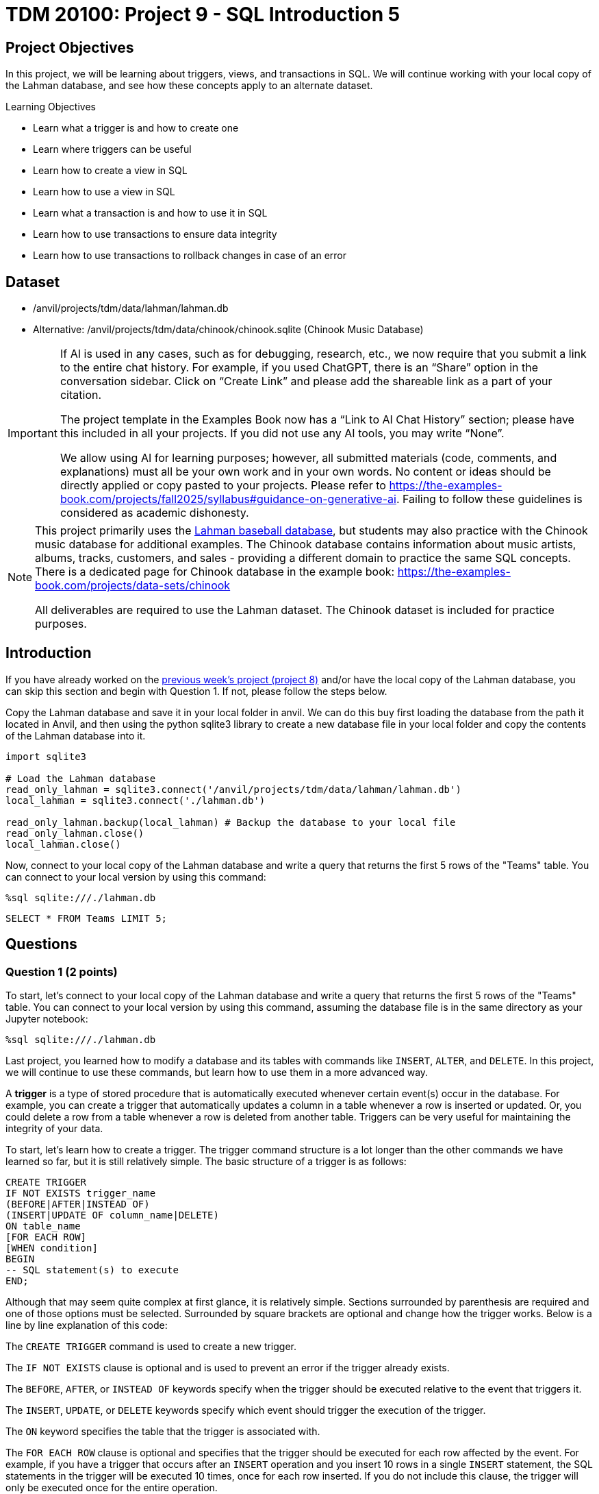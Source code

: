 = TDM 20100: Project 9 - SQL Introduction 5

== Project Objectives

In this project, we will be learning about triggers, views, and transactions in SQL. We will continue working with your local copy of the Lahman database, and see how these concepts apply to an alternate dataset.

.Learning Objectives
****
- Learn what a trigger is and how to create one
- Learn where triggers can be useful
- Learn how to create a view in SQL
- Learn how to use a view in SQL
- Learn what a transaction is and how to use it in SQL
- Learn how to use transactions to ensure data integrity
- Learn how to use transactions to rollback changes in case of an error
****

== Dataset
- /anvil/projects/tdm/data/lahman/lahman.db
- Alternative: /anvil/projects/tdm/data/chinook/chinook.sqlite (Chinook Music Database)

[[ai-note]]
[IMPORTANT]
====
If AI is used in any cases, such as for debugging, research, etc., we now require that you submit a link to the entire chat history. For example, if you used ChatGPT, there is an “Share” option in the conversation sidebar. Click on “Create Link” and please add the shareable link as a part of your citation.

The project template in the Examples Book now has a “Link to AI Chat History” section; please have this included in all your projects. If you did not use any AI tools, you may write “None”.

We allow using AI for learning purposes; however, all submitted materials (code, comments, and explanations) must all be your own work and in your own words. No content or ideas should be directly applied or copy pasted to your projects. Please refer to https://the-examples-book.com/projects/fall2025/syllabus#guidance-on-generative-ai. Failing to follow these guidelines is considered as academic dishonesty.
====

[NOTE]
====
This project primarily uses the https://the-examples-book.com/projects/data-sets/Lahman[Lahman baseball database], but students may also practice with the Chinook music database for additional examples. The Chinook database contains information about music artists, albums, tracks, customers, and sales - providing a different domain to practice the same SQL concepts. There is a dedicated page for Chinook database in the example book: https://the-examples-book.com/projects/data-sets/chinook

All deliverables are required to use the Lahman dataset. The Chinook dataset is included for practice purposes.
====

== Introduction

If you have already worked on the https://the-examples-book.com/projects/fall2025/20100/project8[previous week's project (project 8)] and/or have the local copy of the Lahman database, you can skip this section and begin with Question 1. If not, please follow the steps below.

Copy the Lahman database and save it in your local folder in anvil. We can do this buy first loading the database from the path it located in Anvil, and then using the python sqlite3 library to create a new database file in your local folder and copy the contents of the Lahman database into it.

[source,python]
----
import sqlite3

# Load the Lahman database
read_only_lahman = sqlite3.connect('/anvil/projects/tdm/data/lahman/lahman.db')
local_lahman = sqlite3.connect('./lahman.db')

read_only_lahman.backup(local_lahman) # Backup the database to your local file
read_only_lahman.close()
local_lahman.close()
----

Now, connect to your local copy of the Lahman database and write a query that returns the first 5 rows of the "Teams" table. You can connect to your local version by using this command:

[source,python]
----
%sql sqlite:///./lahman.db
----

[source,sql]
----
SELECT * FROM Teams LIMIT 5;
----

== Questions

=== Question 1 (2 points)

To start, let's connect to your local copy of the Lahman database and write a query that returns the first 5 rows of the "Teams" table. You can connect to your local version by using this command, assuming the database file is in the same directory as your Jupyter notebook:

[source,python]
----
%sql sqlite:///./lahman.db
----

Last project, you learned how to modify a database and its tables with commands like `INSERT`, `ALTER`, and `DELETE`. In this project, we will continue to use these commands, but learn how to use them in a more advanced way. 

A **trigger** is a type of stored procedure that is automatically executed whenever certain event(s) occur in the database. For example, you can create a trigger that automatically updates a column in a table whenever a row is inserted or updated. Or, you could delete a row from a table whenever a row is deleted from another table. Triggers can be very useful for maintaining the integrity of your data. 

To start, let's learn how to create a trigger. The trigger command structure is a lot longer than the other commands we have learned so far, but it is still relatively simple. The basic structure of a trigger is as follows:

[source,sql]
----
CREATE TRIGGER 
IF NOT EXISTS trigger_name 
(BEFORE|AFTER|INSTEAD OF) 
(INSERT|UPDATE OF column_name|DELETE) 
ON table_name
[FOR EACH ROW]
[WHEN condition]
BEGIN
-- SQL statement(s) to execute
END;
----

Although that may seem quite complex at first glance, it is relatively simple. Sections surrounded by parenthesis are required and one of those options must be selected. Surrounded by square brackets are optional and change how the trigger works. Below is a line by line explanation of this code:

The `CREATE TRIGGER` command is used to create a new trigger.

The `IF NOT EXISTS` clause is optional and is used to prevent an error if the trigger already exists. 

The `BEFORE`, `AFTER`, or `INSTEAD OF` keywords specify when the trigger should be executed relative to the event that triggers it. 

The `INSERT`, `UPDATE`, or `DELETE` keywords specify which event should trigger the execution of the trigger. 

The `ON` keyword specifies the table that the trigger is associated with.

The `FOR EACH ROW` clause is optional and specifies that the trigger should be executed for each row affected by the event. For example, if you have a trigger that occurs after an `INSERT` operation and you insert 10 rows in a single `INSERT` statement, the SQL statements in the trigger will be executed 10 times, once for each row inserted. If you do not include this clause, the trigger will only be executed once for the entire operation. 

The `WHEN` clause is also optional and specifies a condition that must be met for the trigger to be executed. For example, you could specify that the trigger should only be executed if a certain column has a specific value, or if a certain condition is met similar to a `WHERE` clause in a `SELECT` statement. If the condition is not met, the trigger will not be executed. 

Finally, the `BEGIN` and `END` keywords are used to define the body of the trigger, which contains the SQL statements to be executed when the trigger is fired. 

You can read more about triggers in SQLite https://www.sqlite.org/lang_createtrigger.html[here].

To test this out, let's create a trigger that automatically updates the "yearID" column in the "Teams" table to the current year whenever a new row is inserted. The trigger will look like this:

[source,sql]
----
CREATE TRIGGER IF NOT EXISTS update_yearID
AFTER INSERT ON Teams
FOR EACH ROW
BEGIN
    UPDATE Teams
    SET yearID = strftime('%Y', 'now')
    WHERE teamID = NEW.teamID;
END;
----

[NOTE]
====
For the **Chinook** dataset, you can create a similar trigger to automatically update the `created_date` when a new playlist is added, which first requires creating the `MyPlaylists` table.

[source,sql]
----
CREATE TABLE MyPlaylists (
    playlistID TEXT PRIMARY KEY,
    name TEXT NOT NULL,
    description TEXT,
    created_date TEXT
);
----

[source,sql]
----
CREATE TRIGGER IF NOT EXISTS update_playlist_date
AFTER INSERT ON MyPlaylists
FOR EACH ROW
BEGIN
    UPDATE MyPlaylists
    SET created_date = strftime('%Y-%m-%d', 'now')
    WHERE playlistID = NEW.playlistID;
END;
----
====

[NOTE]
====
There are a few new things in this trigger that we haven't seen before. Firstly, the `strftime` function is used to format the current date and time. In this case, it is used to get the current year. The `strftime('%Y', 'now')` function returns the current year as a string. If you wanted the year and month, you could use `strftime('%Y-%m', 'now')`, and if you wanted the full date, you could use `strftime('%Y-%m-%d', 'now')`. 

Secondly, the `NEW` keyword refers to the new row that is inserted into the table. In this case, it is used to get the `teamID` of the new row that is inserted. This allows us to update the `yearID` column for the specific row that was just inserted. 

Finally, the `UPDATE` statement is used to update the `yearID` column in the "Teams" table for the row that was just inserted. The `WHERE` clause is used to specify which row to update, in this case, the row with the same `teamID` as the new row that was just inserted.
====

To test if this works, let's insert a new row into the "Teams" table and see if the `yearID` column is automatically updated to the current year. You can do this by using the following command:

[source,sql]
----
INSERT INTO Teams (teamID, name, yearID)
VALUES ('team1', 'Test Team', 0);
----

[NOTE]
====
For the **Chinook** dataset, you would test the `update_playlist_date` trigger by inserting a new playlist:

[source,sql]
----
INSERT INTO MyPlaylists (playlistID, name, description, created_date)
VALUES ('test_playlist', 'Test Playlist', 'Testing trigger', '2024-01-01');
----
====

Then, let's query the "Teams" table to see if the `yearID` column has been updated:

[source,sql]
----
SELECT * FROM Teams WHERE teamID = 'team1';
----

[NOTE]
====
For the **Chinook** dataset, query the `MyPlaylists` table to verify the `created_date` was updated to the current date:

[source,sql]
----
SELECT * FROM MyPlaylists WHERE playlistID = 'test_playlist';
----
====

As you can see, originally we inserted a `yearID` of 0, but after the trigger was executed, the `yearID` column was automatically updated to the current year (2025).

.Deliverables
====
1.1. Create a trigger called "update_yearID" that automatically updates the "yearID" column in the "Teams" table to the current year whenever a new row is inserted +
1.2. Insert a new row into the "Teams" table with a yearID of 0 +
1.3. Query the "Teams" table to see if the `yearID` column has been updated.
====

=== Question 2 (2 points)

Now that you know how to create a trigger, try one out on your own. Firstly, create a new table called "DeathRecords" with `playerID`, `yearID`, `monthID`, and `dayID` columns that are not NULL using the `CREATE TABLE` command. The `playerID` column should be of type `TEXT`, and the `yearID`, `monthID`, and `dayID` columns should be of type `INTEGER`. Look back at the previous project for an example of how to create a table.

Now that you have this table, we want a trigger so that everytime a player is added to the "DeathRecords" table, the same player's `deathYear`, `deathMonth`, and `deathDay` columns in the "People" table are updated to match the values in the "DeathRecords" table.

[NOTE]
====
For the **Chinook** dataset, the equivalent is creating an activity log table, for example:

[source,sql]
----
CREATE TABLE PlaylistActivity (
    activityID TEXT PRIMARY KEY,
    playlistID TEXT NOT NULL,
    action TEXT NOT NULL,
    timestamp TEXT NOT NULL
);
----

Also, we can create a trigger to log the creation of a new playlist into the `PlaylistActivity` table:

[source,sql]
----
CREATE TRIGGER IF NOT EXISTS log_playlist_creation
AFTER INSERT ON MyPlaylists
FOR EACH ROW
BEGIN
    INSERT INTO PlaylistActivity (activityID, playlistID, action, timestamp)
    VALUES (NEW.playlistID || '_' || strftime('%Y%m%d%H%M%S', 'now'), 
            NEW.playlistID, 
            'CREATED', 
            strftime('%Y-%m-%d %H:%M:%S', 'now'));
END;
----
====

[NOTE]
====
hint: we don't want to get the current date like we did, we want the same value that was inserted into the "DeathRecords" table. For example, `SET deathYear = NEW.yearID` will set the `deathYear` column in the "People" table to the value of the `yearID` column in the "DeathRecords" table that was just inserted. Be sure to use `FOR EACH ROW` so that the trigger is executed for each row inserted into the "DeathRecords" table.
====

Once you have made your trigger, let's test it out by inserting a new row into the "DeathRecords" table. You can do this by using the following command:

[source,sql]
----
INSERT INTO DeathRecords (playerID, yearID, monthID, dayID)
VALUES ('abreubo01', 2025, 1, 1);
----

Then, let's query the "People" table to see if the `deathYear`, `deathMonth`, and `deathDay` columns have been updated:
[source,sql]
----
SELECT * FROM People WHERE playerID = 'abreubo01';
----

Once you have verified that the trigger works, let's test if it works for multiple rows at the same time. Run the below command to insert multiple players into the "DeathRecords" table:

[source,sql]
----
INSERT INTO DeathRecords (playerID, yearID, monthID, dayID)
VALUES
('pintore01', 2025, 2, 1),
('hundlni01', 2025, 3, 1),
('detwiro01', 2025, 4, 1);
----

Then, query the "People" table to see if the `deathYear`, `deathMonth`, and `deathDay` columns have been updated for all of the players:
[source,sql]
----
SELECT playerID, deathYear, deathMonth, deathDay FROM People
WHERE playerID IN ('pintore01', 'hundlni01', 'detwiro01');
----

.Deliverables
====
2.1. Create a new table called "DeathRecords" with `playerID`, `yearID`, `monthID`, and `dayID` columns, +
2.2. Create a trigger that automatically updates the `deathYear`, `deathMonth`, and `deathDay` columns in the "People" table whenever a new row is inserted into the "DeathRecords" table, +
2.3. Insert a new row into the "DeathRecords" table and verify that the trigger works by checking the "People" table, +
2.4. Insert multiple rows into the "DeathRecords" table and verify that the trigger works for all of the rows by checking the "People" table.
====

=== Question 3 (2 points)

Now that you know how to create a trigger, let's learn how to create a view. A view is a virtual table that is based on the result of a query. It is similar to a table, but it does not store any data itself. Instead, it stores the SQL query that defines the view. When you query a view, the SQL query is executed and the result is returned as if it were a table. 

The basic structure of a view is as follows:
[source,sql]
----
CREATE VIEW IF NOT EXISTS view_name AS
SELECT column1, column2, ...
FROM table_name
WHERE condition;
----

The `CREATE VIEW` command is used to create a new view. 

The `IF NOT EXISTS` clause is optional and is used to prevent an error if the view already exists, similar to triggers. 

The `AS` keyword is used to specify the SQL query that defines the view. 

The `SELECT` statement is used to select the columns that you want to include in the view, and the `FROM` clause specifies the table that the view is based on. 

The `WHERE` clause is optional and can be used to filter the rows that are included in the view. 

Try making a view called "TallPlayers" that returns the `playerID`, `nameFirst`, `nameLast`, `height`, and `weight` columns from the "People" table, but only for players who are taller than 6 feet (72 inches).

To test this out, let's query the "TallPlayers" view to see if it returns the expected results:
[source,sql]
----
SELECT * FROM TallPlayers LIMIT 5;
----

You should see that the view returns only players who are taller than 6 feet. However, what exactly does this view do for us? Why not just run the `SELECT` statement directly? The benefit of using a view is that it allows you to save a complex query and reuse it multiple times without having to rewrite the entire query each time. For example, if you wanted to find the top 5 heaviest players who were born in 1994 and over 6 feet, you could use the following command:

[source,sql]
----
SELECT * FROM People
WHERE height > 72
AND weight IS NOT NULL
AND birthYear = 1994
ORDER BY weight DESC
LIMIT 5;
----

Or, you could use the "TallPlayers" view to simplify the query:
[source,sql]
----
SELECT * FROM TallPlayers
WHERE weight IS NOT NULL
AND birthYear = 1994
ORDER BY weight DESC
LIMIT 5;
----

Create a view called "TallHeavyPlayers" with those same conditions (height > 72, weight IS NOT NULL, birthYear = 1994), that returns the `playerID`, `nameFirst`, `nameLast`, `height`, and `weight` columns from the "People" table, ordered by weight in descending order.

Now, For Lahman data, query the "TallHeavyPlayers" view to get the top 5 heaviest players who were born in 1994 and are over 6 feet tall:

[source,sql]
----
SELECT * FROM TallHeavyPlayers LIMIT 5;
----

What if we wanted to see the top 7 players instead? Instead of having to copy all of the conditions, ordering, etc. from our previous queries, we can simply query the view again with a different limit:
[source,sql]
----
SELECT * FROM TallHeavyPlayers LIMIT 7;
----

[NOTE]
====
For the **Chinook** dataset, the view examples require that the `MyPlaylists` table has the `track_count` and `is_public` columns added, and some data inserted (e.g., from Project 4). The following code prepares the Chinook table and creates a view called `"PopularPlaylists"`.

[source,sql]
----
ALTER TABLE MyPlaylists
ADD COLUMN track_count INTEGER;

ALTER TABLE MyPlaylists
ADD COLUMN is_public INTEGER DEFAULT 0;

INSERT INTO MyPlaylists (playlistID, name, description, track_count, is_public)
VALUES
('playlist1', 'Rock Classics', 'Best rock songs', 25, 1),
('playlist2', 'Jazz Collection', 'Smooth jazz tracks', 20, 1),
('playlist3', 'Private Mix', 'My personal favorites', 15, 0);

CREATE VIEW IF NOT EXISTS PopularPlaylists AS
SELECT playlistID, name, track_count, created_date
FROM MyPlaylists
WHERE track_count > 20 AND is_public = 1
ORDER BY track_count DESC;
----

query the `"PopularPlaylists"` view:

[source,sql]
----
SELECT * FROM PopularPlaylists;
----

For the **Chinook** dataset, you can create a view called `"PlaylistStats"` that aggregates data from `MyPlaylists`:

[source,sql]
----
CREATE VIEW IF NOT EXISTS PlaylistStats AS
SELECT 
    is_public,
    COUNT(*) as playlist_count,
    AVG(track_count) as avg_tracks,
    MAX(track_count) as max_tracks
FROM MyPlaylists
GROUP BY is_public;
----

And, query the `PlaylistStats` view:

[source,sql]
----
SELECT * FROM PlaylistStats;
----
====

.Deliverables
====
3.1. Create a view called "TallPlayers" that returns the `playerID`, `nameFirst`, `nameLast`, `height`, and `weight` columns from the "People" table, but only for players who are taller than 6 feet (72 inches), +
3.2. Query the "TallPlayers" view to see if it returns the expected results, +
3.3. Create a view called "TallHeavyPlayers" that returns the `playerID`, `nameFirst`, `nameLast`, `height`, and `weight` columns from the "People" table, but only for players who are taller than 6 feet (72 inches), have a non-NULL weight, and were born in 1994, ordered by weight in descending order, +
3.4. Query the "TallHeavyPlayers" view to get the top 5 heaviest players who were born in 1994 and are over 6 feet tall, +
3.5. Query the "TallHeavyPlayers" view again to get the top 7 heaviest players who were born in 1994 and are over 6 feet tall.
====

=== Question 4 (2 points)

Finally, let's look at **transactions**. A transaction is a sequence of one or more SQL statements that are executed as a single unit of work. Transactions are used to ensure that a series of SQL statements are executed together, and if any of the statements fail, the entire transaction is rolled back and none of the changes are made to the database. 

For example, let's say you want to insert a new player into the "People" table, and then insert a new team into the "Teams" table, and then give that player a salary on the new team in the "Salaries" table. If you successfully did two of these but the third one failed, you would end up with an inconsistent state in your database. To prevent this, you can use a transaction to ensure that either all of the statements are executed successfully, or none of them are. 

The basic structure of a transaction is as follows:

[source,sql]
----
BEGIN TRANSACTION;
-- SQL statements to execute
COMMIT;
----

The `BEGIN TRANSACTION` command is used to start a new transaction. 

The `COMMIT` command is used to save the changes made by the transaction to the database. If any of the SQL statements fail, you can use the `ROLLBACK` command to undo all of the changes made by the transaction. 

However, if one of those SQL statements fails, the COMMIT command will not be executed. Then, we can use the `ROLLBACK` command to undo all of the changes made by the transaction. The rollback command is just used by itself, as follows:

[source,sql]
----
ROLLBACK;
----

[NOTE]
====
In other versions of SQL, you can use `BEGIN TRY` and `BEGIN CATCH` to handle errors in transactions, to automatically commit or rollback the transaction based on whether the SQL statements were successful or not. However, SQLite does not support this syntax, so you will need to manually check for errors and use the `ROLLBACK` command if necessary.
====

One problem with this is that not all forms of SQL support transactions, including SQLite. However, the concept of transactions is still important, primarily the idea of not allowing partial updates to a database and ensuring data integrity. SQLite does provide an alternative approach with `SAVEPOINT` and `RELEASE`. These work very similarly to transactions, but are more powerful as you can create nested transactions. For simplicity, when we refer to 'transactions' in this project, we are referring to SQLite's `SAVEPOINT`, `ROLLBACK TO`, and `RELEASE` commands. 

The basic structure of a transaction using `SAVEPOINT` is as follows:
[source,sql]
----
SAVEPOINT savepoint_name; -- Start a new savepoint that can be later referenced to release from memory or rollback to

-- SQL statements to execute

RELEASE savepoint_name; -- Commit the changes made since the savepoint was created and remove the savepoint from memory

-- OR --

ROLLBACK TO savepoint_name; -- Undo all changes made since the savepoint was created, but keep the savepoint in memory for potential future use
----

[NOTE]
====
There are some interesting interactions with how SQLite3 is run in our Jupyter notebooks through ipython-sql and SQLAlchemy. By default, each code cell is run as it's own cell, with SQLAlchemy automatically inserting a `COMMIT` command at the end of each cell. This means that if you attempt to start a transaction in one cell and continue it in another cell, that transaction will have already been committed. Additionally, if any operation in a code cell fails, the entire cell will be rolled back. This means that we need to add extra commands like `OR IGNORE` to our `INSERT` statements to prevent the entire cell from failing if one of the statements fails. This is not ideal, but it is a limitation of how we are running SQLite3 in our Jupyter notebooks. If you were running SQLite3 directly, or through python's `sqlite3` module using python code, you would have more control over how these cells are executed.
====

[IMPORTANT]
====
Before running any code, run a code cell with the following code: `%config SqlMagic.autocommit = False`. This sets the ipython-sql to not automatically commit after each statement, which is necessary to allow savepoints within a single code cell to work. However, this does not allow savepoints to span multiple code cells, so all SQL statements within a transaction must still be in a single code cell.
====

[source,sql]
----
%config SqlMagic.autocommit = False
----

[NOTE]
====
This configuration change is required for both the Lahman and Chinook databases when running in the Jupyter environment.
====

Let's try this out with our "DeathRecords" table. Start a transaction that has 3 `INSERT` statements, inserting 3 new rows into the DeathRecords table. The data you should insert is as follows:

- playerID: 'bandyje01', yearID: 2025, monthID: 5, dayID: 1 +
- playerID: 'meyeral01', yearID: 2025, monthID: 6, dayID: 1 +
- playerID: 'perdoan01', yearID: 2025, monthID: 7, dayID: 1 +

[source, sql]
----
SAVEPOINT insert_deathrecords;

INSERT INTO DeathRecords VALUES ('bandyje01', 2025, 5, 1);
INSERT INTO DeathRecords VALUES ('meyeral01', 2025, 6, 1);
INSERT INTO DeathRecords VALUES ('perdoan01', 2025, 7, 1);

RELEASE insert_deathrecords;
COMMIT;
----

Then, run the transaction. If you run the following command, you should see that the transaction was successful and all 3 rows were inserted into the "DeathRecords" table:

[source,sql]
----
SELECT * FROM DeathRecords;
----

[NOTE]
====
Instead of just using `INSERT INTO`, use `INSERT OR IGNORE INTO` to prevent the entire cell from failing if one of the statements fails. 
If a statement fails, it will instead just ignore that statement and continue with the rest of the statements in the cell such as
====

[NOTE]
====
For the **Chinook** dataset, you can run a successful batch insert into the `MyPlaylists` table using `SAVEPOINT` and `RELEASE`:

[source,sql]
----
SAVEPOINT playlist_batch;

INSERT OR IGNORE INTO MyPlaylists (playlistID, name, description, track_count, is_public)
VALUES
('batch1', 'Batch Playlist 1', 'First batch playlist', 15, 1),
('batch2', 'Batch Playlist 2', 'Second batch playlist', 25, 0),
('batch3', 'Batch Playlist 3', 'Third batch playlist', 35, 1);

RELEASE playlist_batch;
----

Verification:
[source,sql]
----
SELECT * FROM MyPlaylists WHERE playlistID LIKE 'batch%';
----
====

Now, let's see what happens if one of the `INSERT` statements fails. Try to insert the following rows into the "DeathRecords" table *without* a transaction:

- playerID: 'castidi01', yearID: 2025, monthID: 8, dayID: 1 +
- playerID: 'quezajo01', yearID: 2025, monthID: 9, dayID: NULL

The second insert will fail because the `dayID` column is not allowed to be NULL. You should see from the output it says `0 rows affected.`, indicating that this row was ignored instead of added to the table. Now, let's query the "DeathRecords" table to see if any of the rows were inserted:
[source,sql]
----
SELECT * FROM DeathRecords WHERE playerID in ('castidi01', 'quezajo01');
----

You should see that the first row was inserted because that `INSERT` statement was successful, but the second row was not inserted because the `INSERT` statement failed. 

Now, let's try the same thing, but this time using a transaction and the `ROLLBACK TO` command. Start a transaction that has 2 `INSERT` statements, inserting the same 2 new rows into the "DeathRecords" table, but make sure that one of the `INSERT` statements fails. Use the following command:

[source, sql]
----
BEGIN;
SAVEPOINT deathrecords_insert2;
INSERT OR IGNORE INTO DeathRecords VALUES ('castidi01', 2025, 8, 1);
INSERT OR IGNORE INTO DeathRecords VALUES ('quezajo01', 2025, 9, NULL);

ROLLBACK TO deathrecords_insert2;
COMMIT;
----

[NOTE]
====
Use a different playerID for the first insert to avoid a conflict with the previous insert. For example, you could use 'castidi02' instead of 'castidi01'. Alternatively, you could delete the previous row with `DELETE FROM DeathRecords WHERE playerID = 'castidi01';` before running the transaction.
====

[NOTE]
====
For the **Chinook** dataset, you can demonstrate the `ROLLBACK TO` feature by inserting two rows and then rolling back the changes:

[source,sql]
----
SAVEPOINT test_rollback;
INSERT OR IGNORE INTO MyPlaylists (playlistID, name, description, track_count, is_public)
VALUES
('rollback1', 'Rollback Test', 'This should be rolled back', 10, 1),
('rollback2', 'Another Test', 'This should also be rolled back', NULL, 1);
ROLLBACK TO test_rollback;
----
====

[source,sql]
----
SELECT * FROM DeathRecords WHERE playerID = 'castidi01';
----

You should see that the row with `playerID` 'castidi01' was removed because the transaction was rolled back.

.Deliverables
====
4.1. Start a transaction that has 3 `INSERT` statements, inserting 3 new rows into the "DeathRecords" table, +
4.2. Run the transaction and verify that all 3 rows were inserted into the "DeathRecords", +
4.3. Start a transaction that has 2 `INSERT` statements, inserting 2 new rows into the "DeathRecords" table, but make sure that one of the `INSERT` statements fails, +
4.4. Rollback the transaction and verify that no rows were inserted into the "DeathRecords" table.
====

=== Question 5 (2 points)

Now, let's put all of these concepts together. Please create a trigger that automatically updates the "People" table whenever a new player is added to the "DeathRecords" table. The trigger will update the `deathYear`, `deathMonth`, and `deathDay` columns in the "People" table to match the values in the "DeathRecords" table. Then, create a view called "DeceasedPlayers" that returns the `playerID`, `nameFirst`, `nameLast`, `deathYear`, `deathMonth`, and `deathDay` columns from the "People" table, but only for players who have a non-NULL value in the `deathYear` column. 

Finally, start a transaction that has 3 `INSERT` statements, inserting 3 new rows into the "DeathRecords" table. The data you should insert is as follows:

- playerID: 'johndoe01', yearID: 2025, monthID: 10, dayID: 1 +
- playerID: 'janedoe01', yearID: 2025, monthID: 11, dayID: 1 +
- playerID: 'foobar01', yearID: 2025, monthID: 12, dayID: 1

Then, run the transaction. If you run the following command, you should see that the transaction was successful and all 3 rows were inserted into the "DeathRecords" table:

[source,sql]
----
SELECT * FROM DeathRecords WHERE playerID IN ('johndoe01', 'janedoe01', 'foobar01');
----

Then, query the "DeceasedPlayers" view to see if the new players were added to the view:
[source,sql]
----
SELECT * FROM DeceasedPlayers WHERE playerID IN ('johndoe01', 'janedoe01', 'foobar01');
----

[source,sql]
----
CREATE TRIGGER IF NOT EXISTS update_myplayers_death
AFTER INSERT ON DeathRecords
FOR EACH ROW
BEGIN
    UPDATE People
    SET deathYear = NEW.yearID,
        deathMonth = NEW.monthID,
        deathDay = NEW.dayID
    WHERE playerID = NEW.playerID;
END;
----

[source,sql]
----
CREATE VIEW IF NOT EXISTS DeceasedPlayers AS
SELECT playerID, nameFirst, nameLast, deathYear, deathMonth, deathDay
FROM People
WHERE deathYear IS NOT NULL;
----

[NOTE]
====
For the **Chinook** dataset, the combined example involves a similar sequence: a trigger to update a timestamp, a view for recent activity, and a transaction to insert new data.

**Trigger to update timestamp (if not already done):**
[source,sql]
----
CREATE TRIGGER IF NOT EXISTS update_playlist_stats
AFTER INSERT ON MyPlaylists
FOR EACH ROW
BEGIN
    UPDATE MyPlaylists
    SET created_date = strftime('%Y-%m-%d %H:%M:%S', 'now')
    WHERE playlistID = NEW.playlistID;
END;
----

**View for Recent Playlists:**
[source,sql]
----
CREATE VIEW IF NOT EXISTS RecentPlaylists AS
SELECT playlistID, name, track_count, created_date
FROM MyPlaylists
WHERE created_date >= date('now', '-7 days')
ORDER BY created_date DESC;
----

**Transaction:**
[source,sql]
----
SAVEPOINT final_batch;

INSERT OR IGNORE INTO MyPlaylists (playlistID, name, description, track_count, is_public)
VALUES
('final1', 'Final Playlist 1', 'First final playlist', 20, 1),
('final2', 'Final Playlist 2', 'Second final playlist', 30, 0),
('final3', 'Final Playlist 3', 'Third final playlist', 40, 1);

RELEASE final_batch;
----

**Verification:**
[source,sql]
----
SELECT * FROM RecentPlaylists WHERE playlistID LIKE 'final%';
----
====

.Deliverables
====
5.1. Create a trigger that automatically updates the "People" table whenever a new player is added to the "DeathRecords" table, +
5.2. Create a view called "DeceasedPlayers" that returns the `playerID`, `nameFirst`, `nameLast`, `deathYear`, `deathMonth`, and `deathDay` columns from the "MyPlayers" table, but only for players who have a non-NULL value in the `deathYear` column, +
5.3. Start a transaction that has 3 `INSERT` statements, inserting 3 new rows into the "DeathRecords" table, +
5.4. Run the transaction and verify that all 3 rows were inserted into the "DeathRecords" table, +
5.5. Query the "DeceasedPlayers" view to see if the new players were added to the view.
====

== Submitting your Work

Once you have completed the questions, save your Jupyter notebook. You can then download the notebook and submit it to Gradescope.

.Items to submit
====
- firstname_lastname_project9.ipynb
====

[WARNING]
====
You _must_ double check your `.ipynb` after submitting it in gradescope. A _very_ common mistake is to assume that your `.ipynb` file has been rendered properly and contains your code, markdown, and code output even though it may not. **Please** take the time to double check your work. See https://the-examples-book.com/projects/submissions[here] for instructions on how to double check this.

You **will not** receive full credit if your `.ipynb` file does not contain all of the information you expect it to, or if it does not render properly in Gradescope. Please ask a TA if you need help with this.
====

